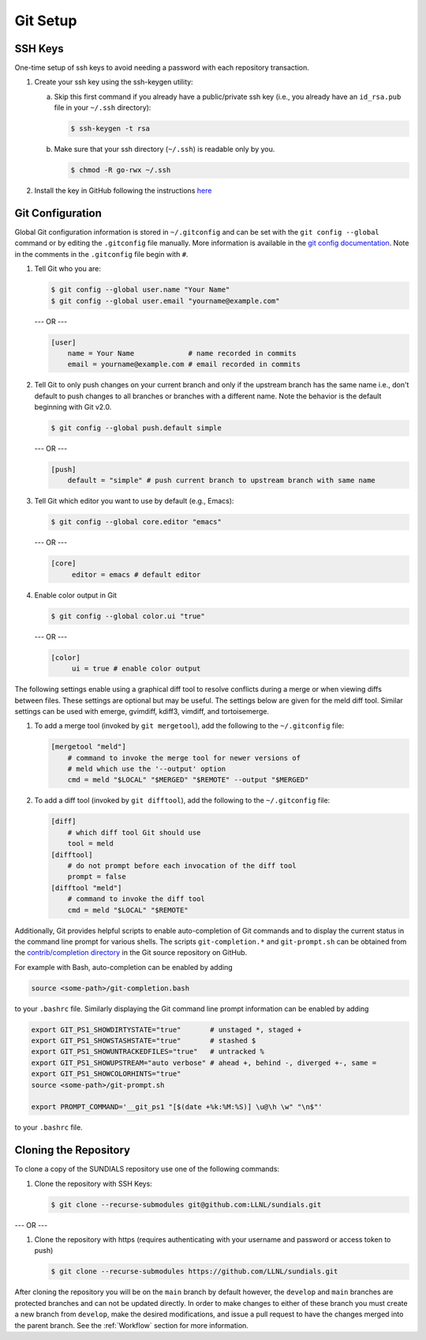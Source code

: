 ..
   Author(s): David J. Gardner @ LLNL
   -----------------------------------------------------------------------------
   SUNDIALS Copyright Start
   Copyright (c) 2002-2023, Lawrence Livermore National Security
   and Southern Methodist University.
   All rights reserved.

   See the top-level LICENSE and NOTICE files for details.

   SPDX-License-Identifier: BSD-3-Clause
   SUNDIALS Copyright End
   -----------------------------------------------------------------------------

.. _GitSetup:

Git Setup
=========

.. _SSHKeys:

SSH Keys
--------

One-time setup of ssh keys to avoid needing a password with each repository
transaction.

#. Create your ssh key using the ssh-keygen utility:

   a. Skip this first command if you already have a public/private ssh key
      (i.e., you already have an ``id_rsa.pub`` file in your ``~/.ssh``
      directory):

      .. code-block:: none

        $ ssh-keygen -t rsa

   b. Make sure that your ssh directory (``~/.ssh``) is readable only by you.

      .. code-block:: none

        $ chmod -R go-rwx ~/.ssh

#. Install the key in GitHub following the instructions `here <https://docs.github.com/en/authentication/connecting-to-github-with-ssh/adding-a-new-ssh-key-to-your-github-account>`_

.. _GitConfig:

Git Configuration
-----------------

Global Git configuration information is stored in ``~/.gitconfig`` and can be
set with the ``git config --global`` command or by editing the ``.gitconfig``
file manually. More information is available in the `git config documentation
<https://git-scm.com/docs/git-config>`_. Note in the comments in the
``.gitconfig`` file begin with ``#``.

#. Tell Git who you are:

   .. code-block:: none

     $ git config --global user.name "Your Name"
     $ git config --global user.email "yourname@example.com"

   --- OR ---

   .. code-block:: none

     [user]
         name = Your Name             # name recorded in commits
         email = yourname@example.com # email recorded in commits

#. Tell Git to only push changes on your current branch and only if the upstream
   branch has the same name i.e., don't default to push changes to all branches
   or branches with a different name. Note the behavior is the default beginning
   with Git v2.0.

   .. code-block:: none

      $ git config --global push.default simple

   --- OR ---

   .. code-block:: none

      [push]
          default = "simple" # push current branch to upstream branch with same name

#. Tell Git which editor you want to use by default (e.g., Emacs):

   .. code-block:: none

      $ git config --global core.editor "emacs"

   --- OR ---

   .. code-block:: none

      [core]
           editor = emacs # default editor

#. Enable color output in Git

   .. code-block:: none

      $ git config --global color.ui "true"

   --- OR ---

   .. code-block:: none

      [color]
           ui = true # enable color output

The following settings enable using a graphical diff tool to resolve conflicts
during a merge or when viewing diffs between files. These settings are optional
but may be useful. The settings below are given for the meld diff tool. Similar
settings can be used with emerge, gvimdiff, kdiff3, vimdiff, and tortoisemerge.

#. To add a merge tool (invoked by ``git mergetool``), add the following
   to the ``~/.gitconfig`` file:

   .. code-block:: none

      [mergetool "meld"]
          # command to invoke the merge tool for newer versions of
          # meld which use the '--output' option
          cmd = meld "$LOCAL" "$MERGED" "$REMOTE" --output "$MERGED"

#. To add a diff tool (invoked by ``git difftool``), add the following to the
   ``~/.gitconfig`` file:

   .. code-block:: none

      [diff]
          # which diff tool Git should use
          tool = meld
      [difftool]
          # do not prompt before each invocation of the diff tool
          prompt = false
      [difftool "meld"]
          # command to invoke the diff tool
          cmd = meld "$LOCAL" "$REMOTE"

Additionally, Git provides helpful scripts to enable auto-completion of Git
commands and to display the current status in the command line prompt for
various shells. The scripts ``git-completion.*`` and ``git-prompt.sh`` can be
obtained from the `contrib/completion directory
<https://github.com/git/git/tree/master/contrib/completion>`_ in the Git source
repository on GitHub.

For example with Bash, auto-completion can be enabled by adding

.. code-block:: bash

   source <some-path>/git-completion.bash

to your ``.bashrc`` file. Similarly displaying the Git command line prompt
information can be enabled by adding

.. code-block:: bash

   export GIT_PS1_SHOWDIRTYSTATE="true"       # unstaged *, staged +
   export GIT_PS1_SHOWSTASHSTATE="true"       # stashed $
   export GIT_PS1_SHOWUNTRACKEDFILES="true"   # untracked %
   export GIT_PS1_SHOWUPSTREAM="auto verbose" # ahead +, behind -, diverged +-, same =
   export GIT_PS1_SHOWCOLORHINTS="true"
   source <some-path>/git-prompt.sh

   export PROMPT_COMMAND='__git_ps1 "[$(date +%k:%M:%S)] \u@\h \w" "\n$"'

to your ``.bashrc`` file.

.. _CloneRepo:

Cloning the Repository
----------------------

To clone a copy of the SUNDIALS repository use one of the following commands:

#. Clone the repository with SSH Keys:

   .. code-block:: none

      $ git clone --recurse-submodules git@github.com:LLNL/sundials.git

--- OR ---

#. Clone the repository with https (requires authenticating with your username and password or access token to push)

   .. code-block:: none

      $ git clone --recurse-submodules https://github.com/LLNL/sundials.git

After cloning the repository you will be on the ``main`` branch by default
however, the ``develop`` and ``main`` branches are protected branches and can
not be updated directly. In order to make changes to either of these branch you
must create a new branch from ``develop``, make the desired modifications, and
issue a pull request to have the changes merged into the parent branch. See the
:ref:`Workflow` section for more information.
